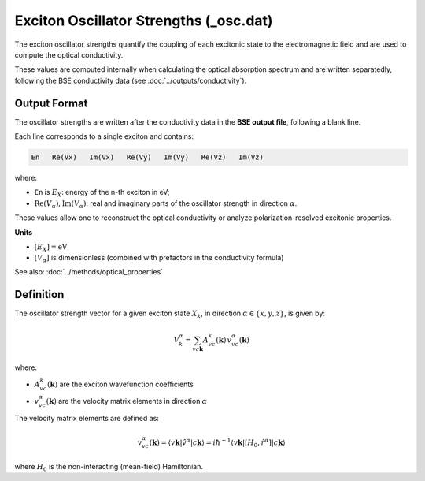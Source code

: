 =======================================
Exciton Oscillator Strengths (_osc.dat)
=======================================

The exciton oscillator strengths quantify the coupling of each excitonic state to the electromagnetic field and are used to compute the optical conductivity.

These values are computed internally when calculating the optical absorption spectrum and are written separatedly, following the BSE conductivity data (see :doc:`../outputs/conductivity`).

Output Format
===============

The oscillator strengths are written after the conductivity data in the **BSE output file**, following a blank line.

Each line corresponds to a single exciton and contains:

.. code-block:: text 

   En   Re(Vx)   Im(Vx)   Re(Vy)   Im(Vy)   Re(Vz)   Im(Vz)

where:

* ``En`` is :math:`E_X`: energy of the n-th exciton in eV;
* :math:`\text{Re}(V_\alpha), \text{Im}(V_\alpha)`: real and imaginary parts of the oscillator strength in direction :math:`\alpha`.

These values allow one to reconstruct the optical conductivity or analyze polarization-resolved excitonic properties.

**Units**

* :math:`[E_X] = \text{eV}`
* :math:`[V_\alpha]` is dimensionless (combined with prefactors in the conductivity formula)

See also: :doc:`../methods/optical_properties`

Definition
===========

The oscillator strength vector for a given exciton state :math:`X_k`, in direction :math:`\alpha \in \{x, y, z\}`, is given by:

.. math::

   V_k^\alpha = \sum_{v c \mathbf{k}} A_{vc}^k(\mathbf{k}) \, v_{vc}^\alpha(\mathbf{k})

where:

* :math:`A_{vc}^k(\mathbf{k})` are the exciton wavefunction coefficients
* :math:`v_{vc}^\alpha(\mathbf{k})` are the velocity matrix elements in direction :math:`\alpha`

The velocity matrix elements are defined as:

.. math::

   v_{vc}^\alpha(\mathbf{k}) = \langle v\mathbf{k} | \hat{v}^\alpha | c\mathbf{k} \rangle 
   = i\hbar^{-1} \langle v\mathbf{k} | [H_0, \hat{r}^\alpha] | c\mathbf{k} \rangle

where :math:`H_0` is the non-interacting (mean-field) Hamiltonian.